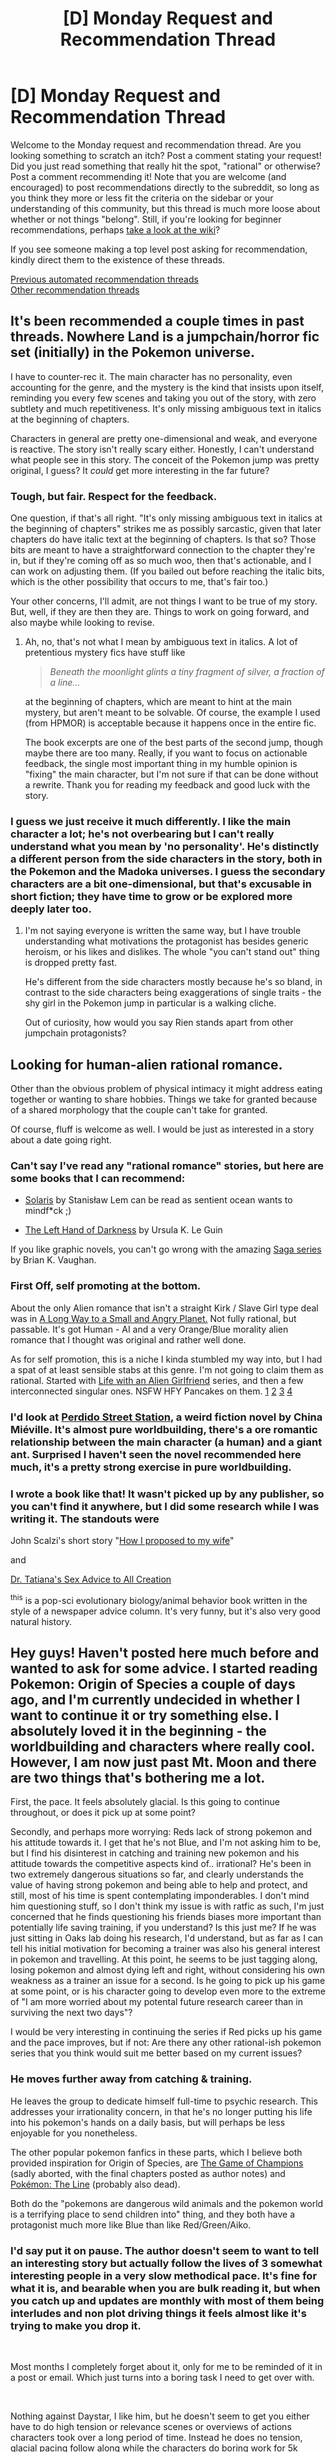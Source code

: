 #+TITLE: [D] Monday Request and Recommendation Thread

* [D] Monday Request and Recommendation Thread
:PROPERTIES:
:Author: AutoModerator
:Score: 53
:DateUnix: 1591628705.0
:DateShort: 2020-Jun-08
:END:
Welcome to the Monday request and recommendation thread. Are you looking something to scratch an itch? Post a comment stating your request! Did you just read something that really hit the spot, "rational" or otherwise? Post a comment recommending it! Note that you are welcome (and encouraged) to post recommendations directly to the subreddit, so long as you think they more or less fit the criteria on the sidebar or your understanding of this community, but this thread is much more loose about whether or not things "belong". Still, if you're looking for beginner recommendations, perhaps [[https://www.reddit.com/r/rational/wiki][take a look at the wiki]]?

If you see someone making a top level post asking for recommendation, kindly direct them to the existence of these threads.

[[https://www.reddit.com/r/rational/search?q=welcome+to+the+Recommendation+Thread+-worldbuilding+-biweekly+-characteristics+-companion+-%22weekly%20challenge%22&restrict_sr=on&sort=new&t=all][Previous automated recommendation threads]]\\
[[http://pastebin.com/SbME9sXy][Other recommendation threads]]


** It's been recommended a couple times in past threads. Nowhere Land is a jumpchain/horror fic set (initially) in the Pokemon universe.

I have to counter-rec it. The main character has no personality, even accounting for the genre, and the mystery is the kind that insists upon itself, reminding you every few scenes and taking you out of the story, with zero subtlety and much repetitiveness. It's only missing ambiguous text in italics at the beginning of chapters.

Characters in general are pretty one-dimensional and weak, and everyone is reactive. The story isn't really scary either. Honestly, I can't understand what people see in this story. The conceit of the Pokemon jump was pretty original, I guess? It /could/ get more interesting in the far future?
:PROPERTIES:
:Author: Makin-
:Score: 14
:DateUnix: 1591794058.0
:DateShort: 2020-Jun-10
:END:

*** Tough, but fair. Respect for the feedback.

One question, if that's all right. "It's only missing ambiguous text in italics at the beginning of chapters" strikes me as possibly sarcastic, given that later chapters do have italic text at the beginning of chapters. Is that so? Those bits are meant to have a straightforward connection to the chapter they're in, but if they're coming off as so much woo, then that's actionable, and I can work on adjusting them. (If you bailed out before reaching the italic bits, which is the other possibility that occurs to me, that's fair too.)

Your other concerns, I'll admit, are not things I want to be true of my story. But, well, if they are then they are. Things to work on going forward, and also maybe while looking to revise.
:PROPERTIES:
:Author: reaper7876
:Score: 8
:DateUnix: 1591846073.0
:DateShort: 2020-Jun-11
:END:

**** Ah, no, that's not what I mean by ambiguous text in italics. A lot of pretentious mystery fics have stuff like

#+begin_quote
  /Beneath the moonlight glints a tiny fragment of silver, a fraction of a line.../
#+end_quote

at the beginning of chapters, which are meant to hint at the main mystery, but aren't meant to be solvable. Of course, the example I used (from HPMOR) is acceptable because it happens once in the entire fic.

The book excerpts are one of the best parts of the second jump, though maybe there are too many. Really, if you want to focus on actionable feedback, the single most important thing in my humble opinion is "fixing" the main character, but I'm not sure if that can be done without a rewrite. Thank you for reading my feedback and good luck with the story.
:PROPERTIES:
:Author: Makin-
:Score: 9
:DateUnix: 1591863976.0
:DateShort: 2020-Jun-11
:END:


*** I guess we just receive it much differently. I like the main character a lot; he's not overbearing but I can't really understand what you mean by 'no personality'. He's distinctly a different person from the side characters in the story, both in the Pokemon and the Madoka universes. I guess the secondary characters are a bit one-dimensional, but that's excusable in short fiction; they have time to grow or be explored more deeply later too.
:PROPERTIES:
:Author: Anderkent
:Score: 5
:DateUnix: 1591982991.0
:DateShort: 2020-Jun-12
:END:

**** I'm not saying everyone is written the same way, but I have trouble understanding what motivations the protagonist has besides generic heroism, or his likes and dislikes. The whole "you can't stand out" thing is dropped pretty fast.

He's different from the side characters mostly because he's so bland, in contrast to the side characters being exaggerations of single traits - the shy girl in the Pokemon jump in particular is a walking cliche.

Out of curiosity, how would you say Rien stands apart from other jumpchain protagonists?
:PROPERTIES:
:Author: Makin-
:Score: 8
:DateUnix: 1591988714.0
:DateShort: 2020-Jun-12
:END:


** Looking for human-alien rational romance.

Other than the obvious problem of physical intimacy it might address eating together or wanting to share hobbies. Things we take for granted because of a shared morphology that the couple can't take for granted.

Of course, fluff is welcome as well. I would be just as interested in a story about a date going right.
:PROPERTIES:
:Author: Optimizing_apps
:Score: 10
:DateUnix: 1591637968.0
:DateShort: 2020-Jun-08
:END:

*** Can't say I've read any "rational romance" stories, but here are some books that I can recommend:

- [[https://www.goodreads.com/book/show/95558.Solaris][Solaris]] by Stanisław Lem can be read as sentient ocean wants to mindf*ck ;)

- [[https://www.goodreads.com/book/show/18423.The_Left_Hand_of_Darkness][The Left Hand of Darkness]] by Ursula K. Le Guin

If you like graphic novels, you can't go wrong with the amazing [[https://www.goodreads.com/series/146415][Saga series]] by Brian K. Vaughan.
:PROPERTIES:
:Author: onestojan
:Score: 13
:DateUnix: 1591640719.0
:DateShort: 2020-Jun-08
:END:


*** First Off, self promoting at the bottom.

About the only Alien romance that isn't a straight Kirk / Slave Girl type deal was in [[https://www.goodreads.com/book/show/22733729-the-long-way-to-a-small-angry-planet][A Long Way to a Small and Angry Planet.]] Not fully rational, but passable. It's got Human - AI and a very Orange/Blue morality alien romance that I thought was original and rather well done.

As for self promotion, this is a niche I kinda stumbled my way into, but I had a spat of at least sensible stabs at this genre. I'm not going to claim them as rational. Started with [[https://www.reddit.com/r/HFY/wiki/series/life_with_an_alien_girlfriend][Life with an Alien Girlfriend]] series, and then a few interconnected singular ones. NSFW HFY Pancakes on them. [[https://www.reddit.com/r/HFY/comments/46yacd/oc_sweetness_nsfw/][1]] [[https://www.reddit.com/r/HFY/comments/4b95ua/oc_sweetness_nsfw_ch2/][2]] [[https://www.reddit.com/r/HFY/comments/5agtrv/ocsweetness_implications/][3]] [[https://www.reddit.com/r/HFY/comments/6ljfw0/oc_love_and_kiing_nsfw/][4]]
:PROPERTIES:
:Author: Weerdo5255
:Score: 8
:DateUnix: 1591661722.0
:DateShort: 2020-Jun-09
:END:


*** I'd look at [[https://en.wikipedia.org/wiki/Perdido_Street_Station][Perdido Street Station]], a weird fiction novel by China Miéville. It's almost pure worldbuilding, there's a ore romantic relationship between the main character (a human) and a giant ant. Surprised I haven't seen the novel recommended here much, it's a pretty strong exercise in pure worldbuilding.
:PROPERTIES:
:Author: Amonwilde
:Score: 8
:DateUnix: 1591714498.0
:DateShort: 2020-Jun-09
:END:


*** I wrote a book like that! It wasn't picked up by any publisher, so you can't find it anywhere, but I did some research while I was writing it. The standouts were

John Scalzi's short story "[[https://www.goodreads.com/book/show/6139476-how-i-proposed-to-my-wife][How I proposed to my wife]]"

and

[[https://en.wikipedia.org/wiki/Dr_Tatiana%27s_Sex_Advice_to_All_Creation][Dr. Tatiana's Sex Advice to All Creation]]

^this is a pop-sci evolutionary biology/animal behavior book written in the style of a newspaper advice column. It's very funny, but it's also very good natural history.
:PROPERTIES:
:Score: 7
:DateUnix: 1591804222.0
:DateShort: 2020-Jun-10
:END:


** Hey guys! Haven't posted here much before and wanted to ask for some advice. I started reading Pokemon: Origin of Species a couple of days ago, and I'm currently undecided in whether I want to continue it or try something else. I absolutely loved it in the beginning - the worldbuilding and characters where really cool. However, I am now just past Mt. Moon and there are two things that's bothering me a lot.

First, the pace. It feels absolutely glacial. Is this going to continue throughout, or does it pick up at some point?

Secondly, and perhaps more worrying: Reds lack of strong pokemon and his attitude towards it. I get that he's not Blue, and I'm not asking him to be, but I find his disinterest in catching and training new pokemon and his attitude towards the competitive aspects kind of.. irrational? He's been in two extremely dangerous situations so far, and clearly understands the value of having strong pokemon and being able to help and protect, and still, most of his time is spent contemplating imponderables. I don't mind him questioning stuff, so I don't think my issue is with ratfic as such, I'm just concerned that he finds questioning his friends biases more important than potentially life saving training, if you understand? Is this just me? If he was just sitting in Oaks lab doing his research, I'd understand, but as far as I can tell his initial motivation for becoming a trainer was also his general interest in pokemon and travelling. At this point, he seems to be just tagging along, losing pokemon and almost dying left and right, without considering his own weakness as a trainer an issue for a second. Is he going to pick up his game at some point, or is his character going to develop even more to the extreme of "I am more worried about my potental future research career than in surviving the next two days"?

I would be very interesting in continuing the series if Red picks up his game and the pace improves, but if not: Are there any other rational-ish pokemon series that you think would suit me better based on my current issues?
:PROPERTIES:
:Author: frokost1
:Score: 9
:DateUnix: 1591798732.0
:DateShort: 2020-Jun-10
:END:

*** He moves further away from catching & training.

He leaves the group to dedicate himself full-time to psychic research. This addresses your irrationality concern, in that he's no longer putting his life into his pokemon's hands on a daily basis, but will perhaps be less enjoyable for you nonetheless.

 

The other popular pokemon fanfics in these parts, which I believe both provided inspiration for Origin of Species, are [[https://www.fanfiction.net/s/13407176/1/The-Game-of-Champions][The Game of Champions]] (sadly aborted, with the final chapters posted as author notes) and [[https://www.fanfiction.net/s/11273833/1/Pok%C3%A9mon-The-Line][Pokémon: The Line]] (probably also dead).

Both do the "pokemons are dangerous wild animals and the pokemon world is a terrifying place to send children into" thing, and they both have a protagonist much more like Blue than like Red/Green/Aiko.
:PROPERTIES:
:Author: Roxolan
:Score: 7
:DateUnix: 1591801653.0
:DateShort: 2020-Jun-10
:END:


*** I'd say put it on pause. The author doesn't seem to want to tell an interesting story but actually follow the lives of 3 somewhat interesting people in a very slow methodical pace. It's fine for what it is, and bearable when you are bulk reading it, but when you catch up and updates are monthly with most of them being interludes and non plot driving things it feels almost like it's trying to make you drop it.

​

Most months I completely forget about it, only for me to be reminded of it in a post or email. Which just turns into a boring task I need to get over with.

​

Nothing against Daystar, I like him, but he doesn't seem to get you either have to do high tension or relevance scenes or overviews of actions characters took over a long period of time. Instead he does no tension, glacial pacing follow along while the characters do boring work for 5k words which he could have done with the same effect in 2 lines during a relevant scene as a "thanks to my practice with X I was able to overcome Y" type of thing without wasting our time.
:PROPERTIES:
:Author: fassina2
:Score: 9
:DateUnix: 1591879679.0
:DateShort: 2020-Jun-11
:END:

**** Have you not read the last couple of chapters? Lol what are you on
:PROPERTIES:
:Author: reddithanG
:Score: 2
:DateUnix: 1591906968.0
:DateShort: 2020-Jun-12
:END:

***** Granted no I've not. I saw 80 was leaf focused and the last one an interlude and I just dropped it. I've no interest for that right now, my patience for it has been exhausted after 3-5 months of nothing.

Last one I read was Blue talking to a gym leader and becoming her friend / employee. It's currently on pause, I may get back to it in the future IF people praise it enough, otherwise it's going to stay that way. Downvoting me doesn't really help changing my opinion on it..
:PROPERTIES:
:Author: fassina2
:Score: 4
:DateUnix: 1591908665.0
:DateShort: 2020-Jun-12
:END:


** [[https://www.royalroad.com/fiction/25475/palus-somni][Palus Somni]]

I'd highly recommend it to anyone who like horror/psychologial stories. It's more of a slow-burn psychological thriller than the usual fantasy/scifi that I'm into, but it's well written with solid characters. Monthly updates unfortunately, but the chapters are solid.

A group of nun are essentially stuck in a convent. They haven't had contact with the outside world in quite some time. We know that something terrible has happened to the outside world, and it's coming for them now. They're all normal people, no special abilities, and they're just trying to keep their world going one day at a time.

With the 12th chapter that just came out (release rate is 1/month), the story hit its 1 year anniversary, and the plot has progressed substantially, so it's a good time to binge it.

Here's an excerpt (not a spoiler) from the beginning of the story that I really liked and shows off what kind of story it is.

#+begin_quote
  [A handwritten note that hangs on the refectory door, yellowed with age. The delicate, neat lettering is still legible.]

  Beware the walking beasts, my children, for all shall be lost if you are to antagonise them.

  Do not ignore this letter, and make sure all are aware of these rules for I cannot guarantee the safety of anyone who does not follow them. Harriet - I am trusting you to make sure that this news reaches the Nocturnes.

  These are rules that all acolytes must follow, for the safety of everyone in our community, and of our very souls.

  1. Cover all light sources at night, nary a single candle for your work.
  2. Keep away from the windows. They have eyes.
  3. Do not rely on the shutters being closed, act as though any small movement can be seen.
  4. Do not make any loud noises. Or any quiet noises that cannot be helped.
  5. If they see you, stand still and stay silent.
  6. If they see you, pretend to slumber. They do not harm the sleeping.
  7. If they see you, do not run.
  8. If you run, you will perish.

  Follow these instructions, and we shall be safe.

  Do not fret without me my dears, I will return soon once I have gathered the needed help.

  Yours with God,

  Mother Superior
#+end_quote
:PROPERTIES:
:Author: Do_Not_Go_In_There
:Score: 16
:DateUnix: 1591657839.0
:DateShort: 2020-Jun-09
:END:

*** Last time this was recommended, I asked if this tantalising premise would get a satisfying explanation or if it's just a [[https://qntm.org/mystery][mystery box]]. I was told it was too early to know. Is it still too early?
:PROPERTIES:
:Author: Roxolan
:Score: 13
:DateUnix: 1591683268.0
:DateShort: 2020-Jun-09
:END:

**** I wouldn't call this a mystery box. We're getting more info on what happened through flashbacks/discoveries. We don't have an actual answer, just hints, but my guess (based on the story so far) is that the author knows what she's doing and has an answer that will be satisfying.
:PROPERTIES:
:Author: Do_Not_Go_In_There
:Score: 4
:DateUnix: 1591720236.0
:DateShort: 2020-Jun-09
:END:


*** [deleted]
:PROPERTIES:
:Score: 12
:DateUnix: 1591667329.0
:DateShort: 2020-Jun-09
:END:


*** Chilling. That sounds fantastic.
:PROPERTIES:
:Author: CosmicPotatoe
:Score: 3
:DateUnix: 1591667835.0
:DateShort: 2020-Jun-09
:END:


** In case you haven't tried Wildbow's new webserial [[https://palewebserial.wordpress.com/about/][Pale]] yet and would like a "sneak peak" at the contents, I can recommend [[https://palewebserial.wordpress.com/2020/06/06/lost-for-words-1-z/][the latest chapter]]. It's an interlude, and spoils very little of the setting, the plot, or the main characters, but still shows off Wildbow's skill at writing relationships, problem solving, and action. Content warnings for horror and body horror; I don't suggest reading this during, or shortly before eating.

Keep in mind that this is the most intense the story has been so far, most of the other chapters were focussed on setting the scene, introducing important characters and mechanics, and showing each main characters' personal struggles.
:PROPERTIES:
:Author: BavarianBarbarian_
:Score: 20
:DateUnix: 1591639357.0
:DateShort: 2020-Jun-08
:END:

*** Seconded. Pale is looking to be one of if not my favourite of his works despite it just starting out. All 3 of the the viewpoint characters are incredibly compelling and their pitfalls seem like the kind that would be relatable to people of the sub (eg. being overly enthusiastic while learning about/experimenting with magic). Not sure about using the interlude to get a taste of the story since it seems to be the climax of the first arc and it's really improved by all the suspense leading up to it but it not exactly wrong to say that it works pretty well standalone as well.

Also despite Pale having only started a month ago, there's already a fan audiobook that's within 1-2 chapters of being caught up as well as companion podcast by the Deep in Pact people
:PROPERTIES:
:Author: Chelse-harn
:Score: 17
:DateUnix: 1591641452.0
:DateShort: 2020-Jun-08
:END:


*** [deleted]
:PROPERTIES:
:Score: 6
:DateUnix: 1591658290.0
:DateShort: 2020-Jun-09
:END:

**** Supposedly it's designed to be read alone. So far the first arc has borne that out.

You'll probably miss out on some fan discussion, but the story itaelf should be fine.
:PROPERTIES:
:Author: ricree
:Score: 14
:DateUnix: 1591659556.0
:DateShort: 2020-Jun-09
:END:


**** You do not need to have read Pact to read Pale. Speaking as someone who got through 1/3 to 1/2 of Pact and dropped it for all the usual reasons, I'm enjoying Pale so far. Hopefully it stays on the lighter end of Wildbow's works.
:PROPERTIES:
:Author: sibswagl
:Score: 12
:DateUnix: 1591670199.0
:DateShort: 2020-Jun-09
:END:


**** Yea as the About page says:

#+begin_quote
  Reading Pact or prior knowledge of the setting is not mandatory for reading Pale.
#+end_quote

The story has been really good about introducing most common mechanics and terms, and the Pactverse has such infinite variety that I'm not expecting too much overlap with concepts and Others from Pact.

Depending on where you go to discuss it, you can even enjoy spoiler-free discussion; both the Cauldron and the Doof Discord have a strict no-Pact-spoilers policy. As usual, the [[/r/parahumans]] subreddit is a lot worse about keeping their spoilers tagged.
:PROPERTIES:
:Author: BavarianBarbarian_
:Score: 7
:DateUnix: 1591677133.0
:DateShort: 2020-Jun-09
:END:


*** I read the beginning of the story, and I could just /feel/ it sucking me in and spitting me out. I stopped. It seems like it updates once every three days, and that it has very few chapters.
:PROPERTIES:
:Author: NestorDempster
:Score: 5
:DateUnix: 1591652183.0
:DateShort: 2020-Jun-09
:END:

**** Tuesday/Saturday for new chapters, plus additional bonus content on Thursday. Still only one arc in, but I can at least say that Wildbow has always been a /very/ consistent writer when it comes to keeping schedule.
:PROPERTIES:
:Author: ricree
:Score: 14
:DateUnix: 1591659671.0
:DateShort: 2020-Jun-09
:END:


**** u/Bowbreaker:
#+begin_quote
  I could just feel it sucking me in and spitting me out.
#+end_quote

What does this mean? Is it a bad thing?
:PROPERTIES:
:Author: Bowbreaker
:Score: 5
:DateUnix: 1591689710.0
:DateShort: 2020-Jun-09
:END:

***** Capturing my attention beyond what I want it to. Being mildly addictive.
:PROPERTIES:
:Author: NestorDempster
:Score: 8
:DateUnix: 1591700015.0
:DateShort: 2020-Jun-09
:END:

****** So a good thing then?
:PROPERTIES:
:Author: Bowbreaker
:Score: 3
:DateUnix: 1591728491.0
:DateShort: 2020-Jun-09
:END:


*** Is it as bleak/depressing as his other works? I've tried reading worm multiple times, it sounds clever and interesting, but I can never get through the misery porn.
:PROPERTIES:
:Author: lumenwrites
:Score: 5
:DateUnix: 1591694753.0
:DateShort: 2020-Jun-09
:END:

**** Not so far. Only one of the three protagonists have anything approaching Taylor's family levels of dysfunctional home lives, and none of them are bullied.

Truth be told, I'm not sure if I'm supposed to trust it either, but so far it's been his most positive and, in parts, /happy/ work. I'm always waiting for another shoe to drop.
:PROPERTIES:
:Author: BavarianBarbarian_
:Score: 9
:DateUnix: 1591718520.0
:DateShort: 2020-Jun-09
:END:


** I read through [[http://mda.wtf/][My Delerium Alcazar]] recently. It's one of those user-input webcomics (though it's also pretty text heavy), and I think people on this subreddit will enjoy it.

It takes place in a vaguely crapsack dystopian future with clones and bio-printers - then weird eldritch stuff starts happening with cult-like shibboleths and (a hint of, so far) anti-memetics. The main character at least tries to be rational, exploring the limits and requirements of the weird situation she finds herself in. One thing I like about the story is that she's also not hesitant to recruit help from the other folks in town who seem trustworthy.

MDA is an on-going continuation to the universe from the completed [[http://bloodismine.com/][Blood is Mine]], which is also good so far but I haven't finished it yet. That one is less about exploration and more survival horror.
:PROPERTIES:
:Author: IICVX
:Score: 7
:DateUnix: 1591656870.0
:DateShort: 2020-Jun-09
:END:

*** Thanks for the rec. I've now read all of Blood is Mine and read up to current with My Delerium Alcazar, and quite enjoyed both. Hopefully the author will be able to resume MDA soon.
:PROPERTIES:
:Author: SeekingImmortality
:Score: 1
:DateUnix: 1597083796.0
:DateShort: 2020-Aug-10
:END:


** [[https://forums.spacebattles.com/threads/companion-chronicles-jumpchain-multicross-si-currently-visiting-breath-of-fire-iii.787978/reader/][Companion Chronicles]]

#+begin_quote
  The author avatar of yours truly (some blemishes removed) is offered the chance for wish fulfillment beyond her wildest dreams: a spot on a [[https://tvtropes.org/pmwiki/pmwiki.php/WebOriginal/Jumpchain][Jumpchain]] bounding through the multiverse. Join her as she tries to decide whether escapist wish fulfillment is all it's cracked up to be.
#+end_quote

Unlike what you'd expect from the genre, this is really good. Mostly rational. Updated every week.

​

​

[[https://forums.spacebattles.com/threads/special-edition-worm-xover.597691/][Special Edition]]

A Worm fanfiction beginning when the most powerful precog in the world reveals her existence to the Parahumans Online message board. Very entertaining. Rational. Dead, but still worth reading.
:PROPERTIES:
:Author: Metamancer
:Score: 13
:DateUnix: 1591720877.0
:DateShort: 2020-Jun-09
:END:

*** Loved Special Edition (for as long as it lasted), thanks for the rec. Do you know any other such stories, either with a lot of chapters on PHO, or with a lot of dialogues between differnet groups of villains/heroes?
:PROPERTIES:
:Author: foveros
:Score: 5
:DateUnix: 1591808257.0
:DateShort: 2020-Jun-10
:END:

**** Glad you enjoyed it. Unfortunately AFAIK there's nothing that compares to Special Edition. [[https://forums.spacebattles.com/threads/working-as-intended-worm.320007/][Working as Intended]] is ok.
:PROPERTIES:
:Author: Metamancer
:Score: 3
:DateUnix: 1591812605.0
:DateShort: 2020-Jun-10
:END:


*** All in all Companion Chronicles is well worth the read.

However, be aware that occasionally instead of chapters the author writes rants on modern day social issues of M2F transgenders. The worst part about this is that the story /starts/ with such a rant - as such I honestly suggest you skip the first couple of chapters and optionally read them later if the story interests you.
:PROPERTIES:
:Author: WarZealot92
:Score: 3
:DateUnix: 1591788310.0
:DateShort: 2020-Jun-10
:END:

**** (The rant takes the side of M2F transgenders, in case that changes your tolerance for them.)
:PROPERTIES:
:Author: Roxolan
:Score: 9
:DateUnix: 1591795982.0
:DateShort: 2020-Jun-10
:END:


*** Have you read any other jumpchains/multicrossovers on a similar level of quality as companion chronicles? This genre seems pretty popular on SB and SV.
:PROPERTIES:
:Author: CaramilkThief
:Score: 1
:DateUnix: 1591982806.0
:DateShort: 2020-Jun-12
:END:

**** The only one I've found fun at all was Sleeping With The Girls, but that's definitely a "did you watch Tenchi Muyo as a kid?" check.
:PROPERTIES:
:Author: Charlie___
:Score: 1
:DateUnix: 1592019050.0
:DateShort: 2020-Jun-13
:END:


** Any good space opera stories? Or worst case stories like world of prime where a stranded character is building a civilization?
:PROPERTIES:
:Author: hoja_nasredin
:Score: 6
:DateUnix: 1591687586.0
:DateShort: 2020-Jun-09
:END:

*** Lois McMaster Bujold, Vernor Vinge. You should be able to find a bunch of their stuff at your local library, quite likely even e-book versions, and they are far and away the best authors in this genre. If you have already read their entire ouvre, good recs are going to need some more detail about what, exactly, you are looking for.
:PROPERTIES:
:Author: Izeinwinter
:Score: 9
:DateUnix: 1591697502.0
:DateShort: 2020-Jun-09
:END:

**** more specifically i was looking into Sword and Planet genre.
:PROPERTIES:
:Author: hoja_nasredin
:Score: 1
:DateUnix: 1591714445.0
:DateShort: 2020-Jun-09
:END:

***** Uhm... Gideon the Ninth ?
:PROPERTIES:
:Author: Izeinwinter
:Score: 2
:DateUnix: 1591724031.0
:DateShort: 2020-Jun-09
:END:


*** u/OutOfNiceUsernames:
#+begin_quote
  stories like world of prime where a stranded character is building a civilization
#+end_quote

I've found /Release That Witch/ to be of a much better quality, on average, than the WoP series --- and they are thematically quite similar otherwise. Both stories had their failures, but RTW still ended up much further ahead of WoP.

- RTW > WoP: Much more detailed and realistic descriptions of various technological processes. The authour [[https://tvtropes.org/pmwiki/pmwiki.php/Main/ShownTheirWork][has shown their work,]] the reader can actually learn a few things by just reading the descriptions if they are not skipping ahead to the "fun parts". WoP, in contrast, largely relies on DnD-style RPG mechanics to handwave away many engineering-, infrastructure-, and logistics-based problems that the protag would otherwise have to face and solve. For that matter, prot is often immune to adverse effects of military strategy and (opponents') psychology too.

  - However, the later parts of RTW are less detailed than the starting arcs. So if you find yourself thinking that you're not enjoying the story as much as before, or that it has started feeling like a generic isekai, it will probably not get any better in future chapters, and you can just start skipping through the filler paragraphs.
  - RTW-CON: it has too much anime logic, but not to a degree that would spoil the enjoyable parts.
  - RTW-CON: Like many other Isekai protagonists who come to another world from their day and age, they take their culture baggage as a list of self-evident truths, and the universe of the hosting new world never (or almost never) proves them and their opinions wrong.
  - WoP < any story of average quality: The final 1--2 books jump the shark spectacularly. [[#s][spoiler1]] Protag's personal power curve exponentially skyrockets out of nowhere, he gets unjustified rewards and aid, deus ex machina solutions are introduced to accommodate him. I suggest treating [[#s][spoiler2]] the summoning of his wife as the book series' finale and not bother reading anything after that.

- There's also the [[https://www.goodreads.com/series/40670][1632 series,]] although I haven't read it myself yet.

- [[https://tvtropes.org/pmwiki/pmwiki.php/FanFic/WithThisRing][/With This Ring/]] does quite a bit of magic-assisted uplifting. More like munchkining through the entire DC franchise, really.
:PROPERTIES:
:Author: OutOfNiceUsernames
:Score: 2
:DateUnix: 1591736295.0
:DateShort: 2020-Jun-10
:END:

**** Adding on to what you said:

- Castle Kingside has been pretty good so far about the hurdles in introducing new technology in a medieval society. It has better prose than you normally see in webfiction, and the characters have been good so far as well. It's like what World of Prime could have been.

- Enlightened Empire is also a long civilization building story. It's currently on hiatus, and it's not as good as Castle Kingside. But it scratches that itch without jumping the shark too much.

- I'm currently reading a multicross called [[https://forums.spacebattles.com/threads/cruel-to-be-kind-si-multicross-thread-iv.310606/][Cruel to be Kind]] that has a single stranded character building a civilization. It's been pretty good so far, although it's probably dead. There's a lot of content though.
:PROPERTIES:
:Author: CaramilkThief
:Score: 3
:DateUnix: 1591904768.0
:DateShort: 2020-Jun-12
:END:

***** Castle kingside doesn't get to "improvement" until chapter 50 or so. In case anyone was looking.
:PROPERTIES:
:Author: Gigglen0t
:Score: 1
:DateUnix: 1592095741.0
:DateShort: 2020-Jun-14
:END:


**** Kind of late in the week to be adding to this, but the writing and characterization in WoP are really good, which I think has to be a factor in any comparison. I did kind of enjoy the somewhat ridiculous denouement, but it is pretty over the top. I'd also say that WoP is more focused on ethical issues and its interpretation of the alignment system, it's an uplift story but that's not the primary focus of the action. If thought of as pure uplift it's going to be a mild disappointment.
:PROPERTIES:
:Author: Amonwilde
:Score: 2
:DateUnix: 1591976674.0
:DateShort: 2020-Jun-12
:END:


** [[https://www.royalroad.com/fiction/32502/heart-of-cultivation][Heart of Cultivation]] is a xianxia by the author of "A Young Woman's Political Record" that seems promising so far. For a change the main character is not already stronger / more talented than his peers. On the contrary, he's an ex-child prodigy who's hit an insurmountable (so far :P) problem, and has fallen significantly behind. In a culture that primarily values strength and potential, that's not an enviable position.
:PROPERTIES:
:Author: Anderkent
:Score: 8
:DateUnix: 1591873896.0
:DateShort: 2020-Jun-11
:END:

*** Is that it though? Sounds pretty generic compared to other xianxia especially against cradle. No special flare or something out of left field'
:PROPERTIES:
:Author: WEEBSRUINEDFANFICS
:Score: 6
:DateUnix: 1591938701.0
:DateShort: 2020-Jun-12
:END:

**** It's a bit understated but there's some neat stuff going on.

Like I'm pretty sure the reason why it's called "Heart of Cultivation" is because the main character has realized that his insurmountable problem is due to a physical deficiency in his heart, which prevents him from advancing his cultivation. It starts /in media res/ with the MC working as an artificer, with that realization having happened in his backstory.

So his plan is very rational and logical. He's going to replace his own heart with an artificial construct so that he can continue cultivating. In the current Patreon chapters he's just managed to gather a critical component for his plan.

Overall it's a much more sane and rational Xianxia than most, but it's also very much a more traditional Xianxia than Cradle.
:PROPERTIES:
:Author: IICVX
:Score: 7
:DateUnix: 1592015772.0
:DateShort: 2020-Jun-13
:END:

***** The author said he's trying to avoid what he sees as xianxia pitfalls, but it's way too early to say whether the story is rational or even interesting. I enjoy YWPR so I'd give him the benefit of the doubt.

It's hard to call his plan rational and logical without more in-world medical context, because for a "sane" person, it's batshit crazy and irrational to decide to get a heart transplant in pseudo-archaic xianxia society with an artificial heart that he made as an amateur - all in order to have the infinitesimal chance to cultivate and then consummate the farce of a duel to settle an arranged marriage. That's a pretty convoluted chain of logic to risk his life for, but xianxia period mores I guess? Also the perennial munchkin question: why hasn't anyone else done it already?
:PROPERTIES:
:Author: nytelios
:Score: 6
:DateUnix: 1592086063.0
:DateShort: 2020-Jun-14
:END:

****** The stuff you bring up is addressed in the Patreon chapters, at least: he's done some research on the topic, which actually seems to have informed his choice of non-combat specialization; he's also been practicing with a poison that stops his heart for the last few years, since he knows he'll probably have to operate on himself. It's been done before, but generally as a prosthetic for cultivators who've lost their hearts for whatever reason. It's rare because it doesn't actually provide any benefits to someone who can cultivate - and people who /can't/ cultivate generally aren't worth the resources. This, combined with the fact that it's /exactly as dangerous as you might expect/, are why he hasn't brought this idea up with his parents; he's convinced that his family will not allow him to do it.

That being said his plan is "rational" in a very Degurechaff-esque fashion. Exceptionally high risk, exceptionally high reward, with mitigating factors due to proper preparation; and everything is done calmly and methodically, so it's easy to forget that he's preparing to perform open-heart surgery on himself.
:PROPERTIES:
:Author: IICVX
:Score: 5
:DateUnix: 1592086755.0
:DateShort: 2020-Jun-14
:END:

******* Hopefully the risk gets rationalized satisfactorily but as it stands, the risk-reward ratio is a bit...[[https://imgflip.com/i/242xbh][memey]]. I still think the story counts as rational fiction so far. Just an example of the difference between rational agency and rational actor.
:PROPERTIES:
:Author: nytelios
:Score: 3
:DateUnix: 1592090903.0
:DateShort: 2020-Jun-14
:END:


**** It's not really long enough yet to decisively say anything more. It looks promising to me, so I linked it; beyond that you'll have to try it and decide yourself.
:PROPERTIES:
:Author: Anderkent
:Score: 2
:DateUnix: 1591967418.0
:DateShort: 2020-Jun-12
:END:


** has anyone read "Mud's Mission" by ushnor on royalroadl? just started it but it seems like a decent General AI story/ paperclip meme in a lit-rpg universe:

for instance it references third law of robotics (but calls it golemancy in chapter 2) and the fourth chapter prelude is

"When considering the negative consequences of the misuse of magic the first thing to come to mind for most people is the power-mad wizard kings of the past. While it is true that as an individual such beings have caused great suffering, such events are incredibly rare. I would argue that the greater suffering has been caused by the sum total of actions from countless well-meaning but foolish or misguided magic users. How many towns have burned down from one poorly thought out fire spell? How many kingdoms have been destroyed when a summoned demon outsmarted their caller? The prosperous city of Shrumdale was destroyed in a flood after a city planner had the bright idea of refilling the aquafer with a portal to the Elemental Plane of Water. Unfortunately, he forgot to schedule an order to close the portal once the aquafer was full. Even more terrifying are some of the hypothetical magical apocalypses which scholars have theorized could occur from seemingly minor mistakes. The first two concepts we'll explore in this chapter share a theme of automation; the self-replicating transmutation spell and the paper-clip making golem. -Excerpt from Magical Ethics"

if you liked superminion or into the iron teeth (both also on royalroadl) then I think you would like this story
:PROPERTIES:
:Author: k-k-KFC
:Score: 8
:DateUnix: 1591656427.0
:DateShort: 2020-Jun-09
:END:

*** I've been reading it, but it is starting to look like a lot of the story is going to revolve around Mud fitting in with people, with convenient/cute misunderstandings of Mud's odd behaviour. Also people are being unusually generous with the MC. This is fine, but I was hoping for something different.

It is increasing similar to the story “Everybody Loves Large Chests”. Minus much of the violence and pretty much all of the sexual content.
:PROPERTIES:
:Author: jimmy77james
:Score: 13
:DateUnix: 1591672273.0
:DateShort: 2020-Jun-09
:END:


*** I've commented on Mud's Mission in the past but I'll paraphrase it here.

The promise is amazing, the quoted parallels are clever, and the first few chapters were really exciting but I don't really feel it has delivered. Aside from 2-3 instances it completely fails to show why golems are dangerous and only tells it with quotes. In the last 20 or so chapters the MC is largely replacable with most other antihero litrpg MCs.\\
To be a little more specific one example is that there's little exploration of the wording of orders and what conflicting orders mean. It makes sense that Mud wants to grind to get more XP so it can defend the masters things better however being damaged contradicts with the masters third order. And Mud is repeatedly ordered by humans to do things that indirectly contradicts with existing orders(i.e. wastes time that could be used to grind XP) and doesn't once consider somehow blocking communication channels. A single 'stay here until I tell you otherwise' or 'erase your memory of all orders aside from the ones I give you' has the potential of destroying all things Mud care for.
:PROPERTIES:
:Author: Sonderjye
:Score: 8
:DateUnix: 1591792336.0
:DateShort: 2020-Jun-10
:END:


*** It has potential and has been recommended non stop lately. My only problem with it is that it's too new, it could turn out bad in a couple months and make me feel like my time was wasted. Which is a risk I'm not willing to take right now.

​

I'll wait a bit, see how it turns out before taking the leap. It seems to be right up my alley, but I'm always wary of very new series, I'd rather read the true and trusted than take a chance on something very new.
:PROPERTIES:
:Author: fassina2
:Score: 5
:DateUnix: 1591664020.0
:DateShort: 2020-Jun-09
:END:


*** I tried it and found the main character too evil for my taste.
:PROPERTIES:
:Author: Judah77
:Score: 2
:DateUnix: 1591663123.0
:DateShort: 2020-Jun-09
:END:


** To kick this thread off, I'll recommend [[https://myanimelist.net/anime/38691/Dr_Stone][Dr. Stone]] - it's an extremely good uplift anime/manga where the central conceit is that the protagonist is lithogenically(?) preserved for 3000 years into the future.

I'd actually recommend the anime over the manga for those episodes that exist - and in fact, I'd even recommend the english dub over the subbed version. While the manga is of course good, I think the anime does an incredible job with the medium, especially with the sound and music. The dub also does a great job with the personalities of the characters - the voice of Alphonse Elric talking about equivalent exchange is a treat - and with a good adblocker [[https://www.funimation.com/shows/dr-stone/][you can actually watch it for free!]]
:PROPERTIES:
:Author: sephirothrr
:Score: 6
:DateUnix: 1591634370.0
:DateShort: 2020-Jun-08
:END:

*** If one hasn't read many discussions about the show/manga on this subreddit, I'd like to warn that it's a science wank.

A fun one, sure, but not rational in the sense defined at the sidebar here (characters are often acting rather stupid, worldbuilding is wacky at times, and the Rule of Cool saves the day).
:PROPERTIES:
:Author: NTaya
:Score: 17
:DateUnix: 1591703805.0
:DateShort: 2020-Jun-09
:END:

**** Yeah, I agree with most of what you say here, which is why I was careful not to make any claims to the contrary. I merely found it extremely entertaining, and thought others might do the same.
:PROPERTIES:
:Author: sephirothrr
:Score: 5
:DateUnix: 1591706472.0
:DateShort: 2020-Jun-09
:END:


*** I would recommend the manga and not the anime since the anime has some really jarring art style in some episodes that throw you off. Low quality animation obviously trying to save money.
:PROPERTIES:
:Author: WEEBSRUINEDFANFICS
:Score: 2
:DateUnix: 1591746705.0
:DateShort: 2020-Jun-10
:END:

**** They definitely use tricks to save money on animation, but I find the art style jumps charming.
:PROPERTIES:
:Author: Roxolan
:Score: 2
:DateUnix: 1591800592.0
:DateShort: 2020-Jun-10
:END:


*** ...I had somehow made it my entire life without encountering the concept of the compound pulley.

I knew about the pulley, and I knew it was a big deal, but I thought the value was entirely in reorienting force and clever usage of counterweights. Nope, it's fucking magic.

 

(prooobably wouldn't trust my life to one built in an afternoon out of vine rope and three pieces of bamboo though.)
:PROPERTIES:
:Author: Roxolan
:Score: 2
:DateUnix: 1591754699.0
:DateShort: 2020-Jun-10
:END:


** Does anyone know of any good stories that involve the rational exploration of the obstacles involved in not wanting to disclose your involvement in killing large numbers of seemingly normal/normal people for beneficent or malicious reasons, or any stories with interesting proactively scheming/manipulative pov characters whose successes in manipulation are accurately reflected in their written observations/decision making processes who aren't commended as master manipulators for understanding basic social cues and how characters with all the depth of a 2d image tends to act?
:PROPERTIES:
:Author: Tibn
:Score: 4
:DateUnix: 1591662066.0
:DateShort: 2020-Jun-09
:END:

*** (This would benefit from being broken into sentences.)
:PROPERTIES:
:Author: Roxolan
:Score: 28
:DateUnix: 1591684319.0
:DateShort: 2020-Jun-09
:END:


*** Twig maybe? Sy's my go to for highly manipulative characters that explain their thought processes in a way that feels possible. I can think of a few times when they harm people & blame someone else for an advantage in negotiation/public perception/etc. It's usually not huge amounts of people (depending on your definition of huge) and I'm not sure how well it explores obstacles in doing so since they're pretty specific situations but it might fit your request?
:PROPERTIES:
:Author: Chelse-harn
:Score: 10
:DateUnix: 1591676418.0
:DateShort: 2020-Jun-09
:END:


*** u/Roxolan:
#+begin_quote
  any stories with interesting proactively scheming/manipulative pov characters
#+end_quote

Worm fanfic: [[https://archiveofourown.org/works/2776352/][Weaver Nine]]. Jack Slash was born in Taylor's place. A manipulative sociopath with social deduction powers, on the side of good (sorta). The fic is dead but reached a decent stopping point.
:PROPERTIES:
:Author: Roxolan
:Score: 6
:DateUnix: 1591723121.0
:DateShort: 2020-Jun-09
:END:
